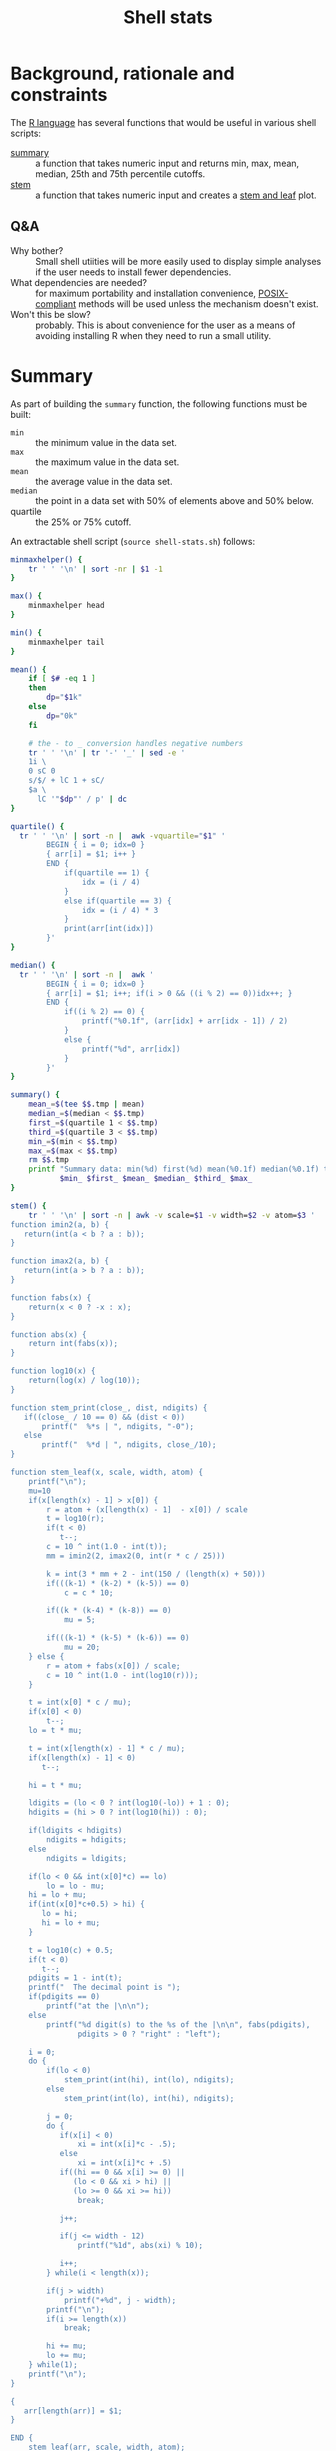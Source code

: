 #+TITLE:   Shell stats
* Background, rationale and constraints
The [[https://www.r-project.org/][R language]] has several functions that would be useful in various
shell scripts:
- [[https://www.rdocumentation.org/packages/base/versions/3.6.2/topics/summary][summary]] :: a function that takes numeric input and returns min, max,
  mean, median, 25th and 75th percentile cutoffs.
- [[https://www.rdocumentation.org/packages/graphics/versions/3.6.2/topics/stem][stem]] :: a function that takes numeric input and creates a [[https://en.wikipedia.org/wiki/Stem-and-leaf_display][stem and leaf]] plot.

** Q&A
- Why bother?  :: Small shell utiities will be more easily used to
  display simple analyses if the user needs to install fewer
  dependencies.
- What dependencies are needed?  :: for maximum portability and
  installation convenience, [[https://www.opengroup.org/posix-systems][POSIX-compliant]] methods will be used
  unless the mechanism doesn't exist.
- Won't this be slow? :: probably. This is about convenience for the
  user as a means of avoiding installing R when they need to run a
  small utility.

* Summary
As part of building the =summary= function, the following functions must
be built:
- =min= :: the minimum value in the data set.
- =max= :: the maximum value in the data set.
- =mean= :: the average value in the data set.
- =median= :: the point in a data set with 50% of elements above and 50%
  below.
- quartile :: the 25% or 75% cutoff.

An extractable shell script (=source shell-stats.sh=) follows:
#+begin_src sh :tangle shell-stats.sh :shebang #!/bin/sh
minmaxhelper() {
    tr ' ' '\n' | sort -nr | $1 -1
}

max() {
    minmaxhelper head
}

min() {
    minmaxhelper tail
}

mean() {
    if [ $# -eq 1 ]
    then
        dp="$1k"
    else
        dp="0k"
    fi

    # the - to _ conversion handles negative numbers
    tr ' ' '\n' | tr '-' '_' | sed -e ' 
    1i \
    0 sC 0
    s/$/ + lC 1 + sC/
    $a \
      lC '"$dp"' / p' | dc
}

quartile() {
  tr ' ' '\n' | sort -n |  awk -vquartile="$1" '
        BEGIN { i = 0; idx=0 }
        { arr[i] = $1; i++ }
        END {
            if(quartile == 1) {
                idx = (i / 4)
            }
            else if(quartile == 3) {
                idx = (i / 4) * 3
            }
            print(arr[int(idx)])
        }'
}

median() {
  tr ' ' '\n' | sort -n |  awk '
        BEGIN { i = 0; idx=0 }
        { arr[i] = $1; i++; if(i > 0 && ((i % 2) == 0))idx++; }
        END {
            if((i % 2) == 0) {
                printf("%0.1f", (arr[idx] + arr[idx - 1]) / 2)
            }
            else {
                printf("%d", arr[idx])
            }
        }'
}

summary() {
    mean_=$(tee $$.tmp | mean)
    median_=$(median < $$.tmp)
    first_=$(quartile 1 < $$.tmp)
    third_=$(quartile 3 < $$.tmp)
    min_=$(min < $$.tmp)
    max_=$(max < $$.tmp)
    rm $$.tmp
    printf "Summary data: min(%d) first(%d) mean(%0.1f) median(%0.1f) third(%d) max(%d)\n" \
           $min_ $first_ $mean_ $median_ $third_ $max_
}

stem() {
    tr ' ' '\n' | sort -n | awk -v scale=$1 -v width=$2 -v atom=$3 '
function imin2(a, b) {
   return(int(a < b ? a : b));
}

function imax2(a, b) {
   return(int(a > b ? a : b));
}

function fabs(x) {
    return(x < 0 ? -x : x);
}

function abs(x) {
    return int(fabs(x));
}

function log10(x) {
    return(log(x) / log(10));
}

function stem_print(close_, dist, ndigits) {
   if((close_ / 10 == 0) && (dist < 0))
       printf("  %*s | ", ndigits, "-0");
   else
       printf("  %*d | ", ndigits, close_/10);
}

function stem_leaf(x, scale, width, atom) {
    printf("\n");
    mu=10
    if(x[length(x) - 1] > x[0]) {
        r = atom + (x[length(x) - 1]  - x[0]) / scale
        t = log10(r);
        if(t < 0)
           t--; 
        c = 10 ^ int(1.0 - int(t));
        mm = imin2(2, imax2(0, int(r * c / 25)))

        k = int(3 * mm + 2 - int(150 / (length(x) + 50)))
        if(((k-1) * (k-2) * (k-5)) == 0)
            c = c * 10;

        if((k * (k-4) * (k-8)) == 0)
            mu = 5;

        if(((k-1) * (k-5) * (k-6)) == 0)
            mu = 20;
    } else {
        r = atom + fabs(x[0]) / scale;
        c = 10 ^ int(1.0 - int(log10(r)));
    }

    t = int(x[0] * c / mu);
    if(x[0] < 0)
        t--;
    lo = t * mu;

    t = int(x[length(x) - 1] * c / mu);
    if(x[length(x) - 1] < 0)
       t--;

    hi = t * mu;

    ldigits = (lo < 0 ? int(log10(-lo)) + 1 : 0);
    hdigits = (hi > 0 ? int(log10(hi)) : 0);

    if(ldigits < hdigits)
        ndigits = hdigits;
    else
        ndigits = ldigits;

    if(lo < 0 && int(x[0]*c) == lo)
        lo = lo - mu;
    hi = lo + mu;
    if(int(x[0]*c+0.5) > hi) {
       lo = hi;
       hi = lo + mu;
    }

    t = log10(c) + 0.5;
    if(t < 0)
       t--;
    pdigits = 1 - int(t);
    printf("  The decimal point is ");
    if(pdigits == 0)
        printf("at the |\n\n");
    else
        printf("%d digit(s) to the %s of the |\n\n", fabs(pdigits),
               pdigits > 0 ? "right" : "left");

    i = 0;
    do {
        if(lo < 0)
            stem_print(int(hi), int(lo), ndigits);
        else
            stem_print(int(lo), int(hi), ndigits);

        j = 0;
        do {
           if(x[i] < 0)
               xi = int(x[i]*c - .5);
           else
               xi = int(x[i]*c + .5)
           if((hi == 0 && x[i] >= 0) ||
              (lo < 0 && xi > hi) ||
              (lo >= 0 && xi >= hi))
               break;

           j++;

           if(j <= width - 12)
               printf("%1d", abs(xi) % 10);
 
           i++;
        } while(i < length(x));

        if(j > width)
            printf("+%d", j - width);
        printf("\n");
        if(i >= length(x))
            break;

        hi += mu;
        lo += mu;
    } while(1);
    printf("\n");
}

{
   arr[length(arr)] = $1;
}

END {
    stem_leaf(arr, scale, width, atom);
}
    '
}

if [ ! -z $TESTIT  ]
then
    dotest() {
        fn=$1
        name=$2
        res="$3"
        shift; shift; shift

        if [ "$(echo $td | $fn $*)" == "$res" ]
        then
            echo "$name passed $(echo $td | $fn $*)"
        else
            echo "$name failed $(echo $td | $fn $*)"
        fi
    }
    td="2 1 0 10 15 10 4 3 1 33 66 99 44"
    dotest min Min 0
    dotest max Max 99
    dotest mean Mean 22
    dotest mean Mean 22.1 1
    dotest median Median 10
    dotest quartile Quartile 2 1
    dotest quartile Quartile 33 3
    dotest summary Summary "Summary data: min(0) first(2) mean(22.0) median(10.0) third(33) max(99)"
    td="$td 9"  # test median with an even number of elements"
    dotest median Median 9.5
    stemgolden="
  The decimal point is 1 digit(s) to the right of the |

  0 | 0112349005
  2 | 3
  4 | 4
  6 | 6
  8 | 9"
    dotest stem Stem "$stemgolden" 1 80 .00000001
fi
#+end_src

#+RESULTS:

All functions take the same interface--a list of numbers separated by
  spaces or newlines that's presented to the function on stdin.

* Other stem implementations
The initial stem code was difficult to get right in awk so it was
initially implemented in C and Python:

** C
#+begin_src C :tangle stem.c
#include <stdio.h>
#include <math.h>
#include <limits.h> /* INT_MAX */
#include <stdlib.h> /* abs */

static int imin2(int x, int y)
{
    return (x < y) ? x : y;
}

static int imax2(int x, int y)
{
    return (x < y) ? y : x;
}


static void stem_print(int close, int dist, int ndigits)
{
    if((close/10 == 0) && (dist < 0))
	printf("  %*s | ", ndigits, "-0");
    else
        printf("  %*d | ", ndigits, close/10);
}

static int cmp(const void* a, const void* b) {
   return((*(double*)a) == (*(double*)b) ? 0 : ((*(double*)a) < (*(double*)b) ? -1 : 1));
}

static int
stem_leaf(double *x, int n, double scale, int width, double atom)
{
    double r, c, x1, x2;
    double mu, lo, hi;
    int mm, k, i, j, xi;
    int ldigits, hdigits, ndigits, pdigits;

    if(n <= 1)
	return EXIT_FAILURE;

    qsort(x, n, sizeof(*x), cmp);

    printf("\n");
    mu = 10;
    if(x[n-1] > x[0]) {
	r = atom + (x[n-1] - x[0])/scale;
	c = pow(10.0, (int)(1.0 - floor(log10(r))));
	mm = imin2(2, imax2(0, (int)(r*c/25)));
	k = 3*mm + 2 - 150/(n + 50);
	if ((k-1)*(k-2)*(k-5) == 0) {
	    c *= 10.;
        }
	/* need to ensure that x[i]*c does not integer overflow */
	x1 = fabs(x[0]); x2 = fabs(x[n-1]);
	if(x2 > x1) x1 = x2;
	while(x1*c > INT_MAX) c /= 10;
	if (k*(k-4)*(k-8) == 0) mu = 5;
	if ((k-1)*(k-5)*(k-6) == 0) mu = 20;
    } else {
	r = atom + fabs(x[0])/scale;
	c = pow(10.0, (int)(1.0 - floor(log10(r))));
    }
    
    /* Find the print width of the stem. */

    lo = floor(x[0]*c/mu)*mu;
    hi = floor(x[n-1]*c/mu)*mu;
    ldigits = (lo < 0) ? (int) floor(log10(-(double)lo)) + 1 : 0;
    hdigits = (hi > 0) ? (int) floor(log10((double)hi)): 0;
    ndigits = (ldigits < hdigits) ? hdigits : ldigits;

    /* Starting cell */

    if(lo < 0 && floor(x[0]*c) == lo) lo = lo - mu;
    hi = lo + mu;
    if(floor(x[0]*c+0.5) > hi) {
	lo = hi;
	hi = lo + mu;
    }

    /* Print out the info about the decimal place */

    pdigits = 1 - (int) floor(log10(c) + 0.5);

    printf("  The decimal point is ");
    if(pdigits == 0)
	printf("at the |\n\n");
    else
	printf("%d digit(s) to the %s of the |\n\n",abs(pdigits),
		(pdigits > 0) ? "right" : "left");
    i = 0;
    do {
	if(lo < 0)
	    stem_print((int)hi, (int)lo, ndigits);
	else
	    stem_print((int)lo, (int)hi, ndigits);
	j = 0;
	do {
	    if(x[i] < 0)xi = (int) (x[i]*c - .5);
	    else	xi = (int) (x[i]*c + .5);

	    if( (hi == 0 && x[i] >= 0)||
		(lo <  0 && xi >  hi) ||
		(lo >= 0 && xi >= hi) )
		break;

	    j++;
	    if(j <= width-12)
		printf("%1d", abs(xi) % 10);
	    i++;
	} while(i < n);
	if(j > width)
	    printf("+%d", j - width);
	printf("\n");
	if(i >= n)
	    break;
	hi += mu;
	lo += mu;
    } while(1);
    printf("\n");
    return EXIT_SUCCESS;
}
#+end_src
** Python
#+begin_src Python :tangle stem.py
import math

def imin2(a, b):
   if(a < b):
      return(int(a))
   return(int(b))

def imax2(a, b):
   if(a > b):
      return(int(a))
   return(int(b))

def stem_print(close, dist, ndigits):
   if((close / 10 == 0) and (dist < 0)):
       print("  %*s | " % (ndigits, "-0"), end='')
   else:
       print("  %*d | " % (ndigits, close/10), end='')

def stem_leaf(x, scale=1, width=80, atom=0.00000001):
    x.sort()

    print('')
    mu = 10

    if x[-1] > x[0]:
       r = atom + (x[-1] - x[0]) / scale
       c = math.pow(10, int(1.0 - math.floor(math.log10(r))))
       mm = imin2(2, imax2(0, int(r * c / 25)))
       k = int(3 * mm + 2 - 150 // (len(x) + 50))
       if((k-1) * (k-2) * (k-5) == 0):
           c = c * 10
       if(k*(k-4)*(k-8) == 0):
           mu = 5;
       if((k-1)*(k-5)*(k-6) == 0):
           mu = 20;
    else:
       r = atom + math.fabs(x[0]) / scale
       c = math.pow(10, int(1.0 - math.floor(math.log10(r))))

    lo = math.floor(x[0]*c/mu)*mu;
    hi = math.floor(x[-1]*c/mu)*mu;

    if lo < 0:
        ldigits = int(math.floor(math.log10(-lo))) + 1
    else:
        ldigits = 0
    if hi > 0:
        hdigits = int(math.floor(math.log10(hi)))
    else:
        hdigits = 0

    if(ldigits < hdigits):
       ndigits = hdigits
    else:
       ndigits = ldigits

    if(lo < 0 and math.floor(x[0]*c) == lo):
        lo = lo - mu
    hi = lo + mu
    if(math.floor(x[0]*c+0.5) > hi):
        lo = hi
        hi = lo + mu

    pdigits = 1 - int(math.floor(math.log10(c) + 0.5))
    print('  The decimal point is ',end=''),
    if(pdigits == 0):
        print("at the |")
    else:
        if pdigits > 0:
             side = 'right'
        else:
             side = 'left'

        print("%d digit(s) to the %s of the |" % (math.fabs(pdigits), side))
    print()
    i = 0

    while True:
        if(lo < 0):
            stem_print(int(hi), int(lo), ndigits)
        else:
            stem_print(int(lo), int(hi), ndigits)

        j = 0
        while True:
            if(x[i] < 0):
               xi = int(x[i]*c - .5)
            else: 
               xi = int(x[i]*c + .5)

            if((hi == 0 and x[i] >= 0) or
               (lo < 0 and xi > hi) or
               (lo >= 0 and xi >= hi)):
               break

            j = j + 1
            if(j <= (width - 12)):
                print("%1d" % (int(math.fabs(xi)) % 10), end='') 
            i = i + 1

            if(i >= len(x)):
                break
        if(j > width):
            print("+%d" % (j - width), end='')
        print()
        if(i >= len(x)):
            break

        hi = hi + mu
        lo = lo + mu
    print()
#+end_src
